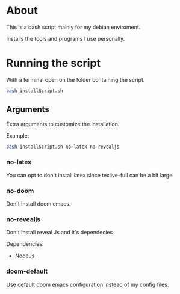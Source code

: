 * About
This is a bash script mainly for my debian enviroment.

Installs the tools and programs I use personally.


* Running the script
With a terminal open on the folder containing the script.

#+BEGIN_SRC bash
bash installScript.sh
#+END_SRC

** Arguments
Extra arguments to customize the installation.

Example:
#+BEGIN_SRC bash
bash installScript.sh no-latex no-revealjs
#+END_SRC

*** no-latex
You can opt to don't install latex since texlive-full can be a bit large.


*** no-doom
Don't install doom emacs.


*** no-revealjs
Don't install reveal Js and it's dependecies

Dependencies:
  + NodeJs


*** doom-default
Use default doom emacs configuration instead of my config files.
